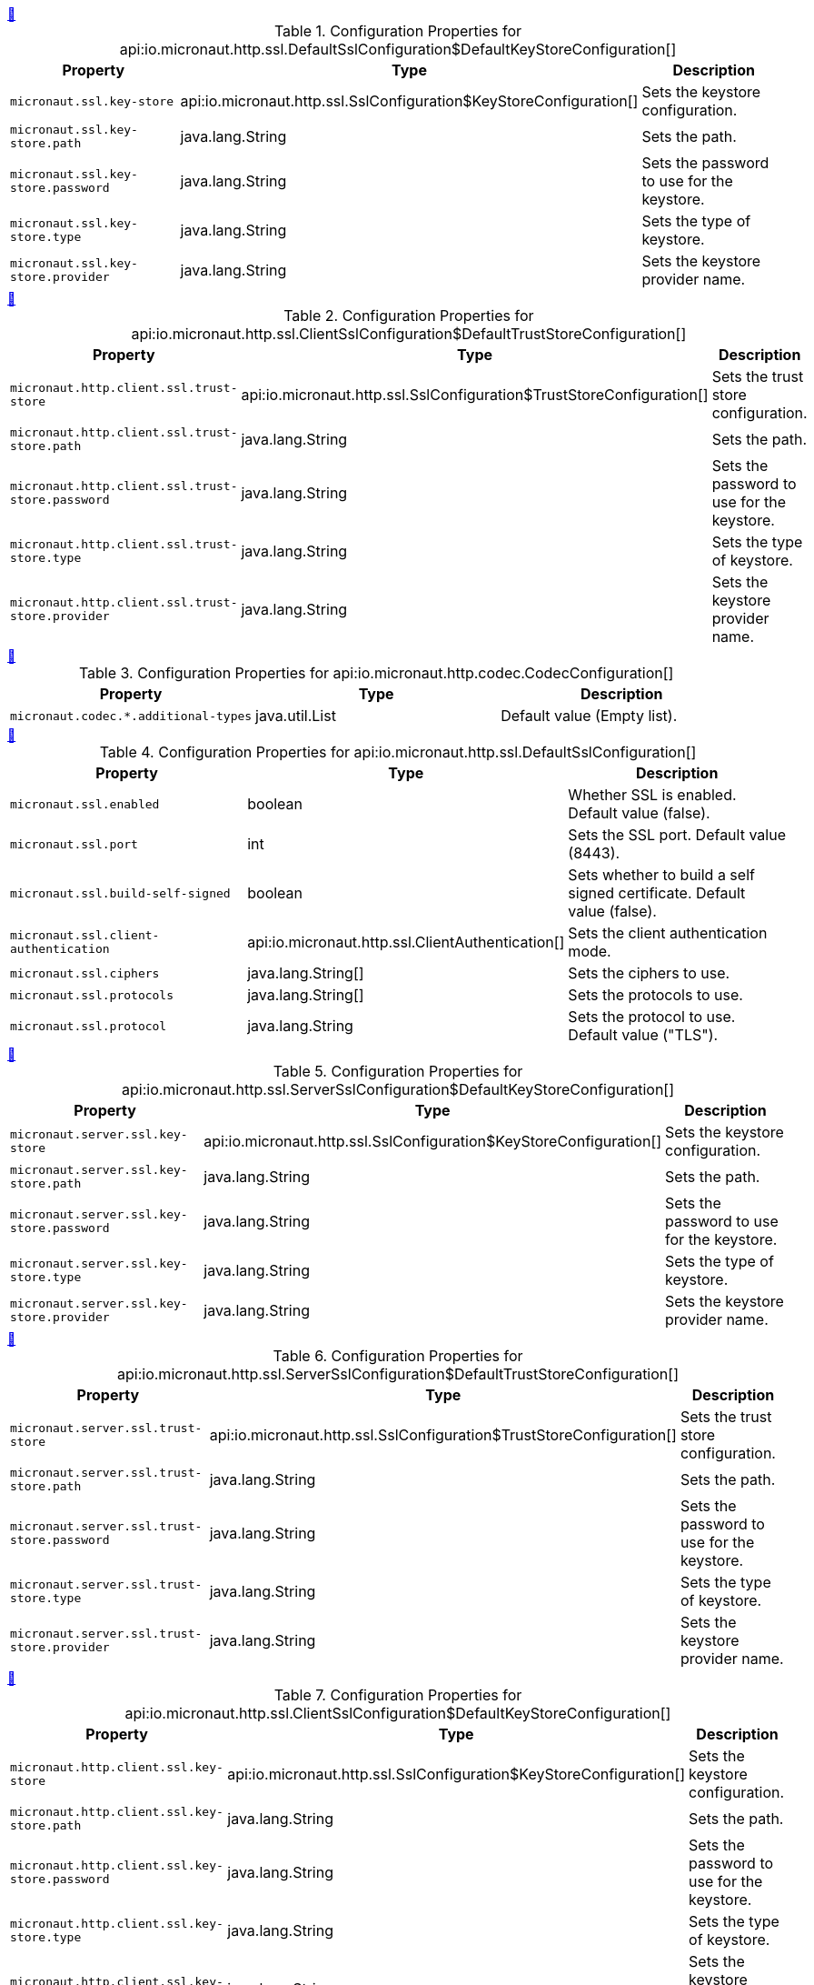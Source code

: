 
++++
<a id="io.micronaut.http.ssl.DefaultSslConfiguration$DefaultKeyStoreConfiguration" href="#io.micronaut.http.ssl.DefaultSslConfiguration$DefaultKeyStoreConfiguration">&#128279;</a>
++++
.Configuration Properties for api:io.micronaut.http.ssl.DefaultSslConfiguration$DefaultKeyStoreConfiguration[]
|===
|Property |Type |Description

| `+micronaut.ssl.key-store+`
|api:io.micronaut.http.ssl.SslConfiguration$KeyStoreConfiguration[]
|Sets the keystore configuration.


| `+micronaut.ssl.key-store.path+`
|java.lang.String
|Sets the path.


| `+micronaut.ssl.key-store.password+`
|java.lang.String
|Sets the password to use for the keystore.


| `+micronaut.ssl.key-store.type+`
|java.lang.String
|Sets the type of keystore.


| `+micronaut.ssl.key-store.provider+`
|java.lang.String
|Sets the keystore provider name.


|===
<<<
++++
<a id="io.micronaut.http.ssl.ClientSslConfiguration$DefaultTrustStoreConfiguration" href="#io.micronaut.http.ssl.ClientSslConfiguration$DefaultTrustStoreConfiguration">&#128279;</a>
++++
.Configuration Properties for api:io.micronaut.http.ssl.ClientSslConfiguration$DefaultTrustStoreConfiguration[]
|===
|Property |Type |Description

| `+micronaut.http.client.ssl.trust-store+`
|api:io.micronaut.http.ssl.SslConfiguration$TrustStoreConfiguration[]
|Sets the trust store configuration.


| `+micronaut.http.client.ssl.trust-store.path+`
|java.lang.String
|Sets the path.


| `+micronaut.http.client.ssl.trust-store.password+`
|java.lang.String
|Sets the password to use for the keystore.


| `+micronaut.http.client.ssl.trust-store.type+`
|java.lang.String
|Sets the type of keystore.


| `+micronaut.http.client.ssl.trust-store.provider+`
|java.lang.String
|Sets the keystore provider name.


|===
<<<
++++
<a id="io.micronaut.http.codec.CodecConfiguration" href="#io.micronaut.http.codec.CodecConfiguration">&#128279;</a>
++++
.Configuration Properties for api:io.micronaut.http.codec.CodecConfiguration[]
|===
|Property |Type |Description

| `+micronaut.codec.*.additional-types+`
|java.util.List
|Default value (Empty list).


|===
<<<
++++
<a id="io.micronaut.http.ssl.DefaultSslConfiguration" href="#io.micronaut.http.ssl.DefaultSslConfiguration">&#128279;</a>
++++
.Configuration Properties for api:io.micronaut.http.ssl.DefaultSslConfiguration[]
|===
|Property |Type |Description

| `+micronaut.ssl.enabled+`
|boolean
|Whether SSL is enabled. Default value (false).


| `+micronaut.ssl.port+`
|int
|Sets the SSL port. Default value (8443).


| `+micronaut.ssl.build-self-signed+`
|boolean
|Sets whether to build a self signed certificate. Default value (false).


| `+micronaut.ssl.client-authentication+`
|api:io.micronaut.http.ssl.ClientAuthentication[]
|Sets the client authentication mode.


| `+micronaut.ssl.ciphers+`
|java.lang.String[]
|Sets the ciphers to use.


| `+micronaut.ssl.protocols+`
|java.lang.String[]
|Sets the protocols to use.


| `+micronaut.ssl.protocol+`
|java.lang.String
|Sets the protocol to use. Default value ("TLS").


|===
<<<
++++
<a id="io.micronaut.http.ssl.ServerSslConfiguration$DefaultKeyStoreConfiguration" href="#io.micronaut.http.ssl.ServerSslConfiguration$DefaultKeyStoreConfiguration">&#128279;</a>
++++
.Configuration Properties for api:io.micronaut.http.ssl.ServerSslConfiguration$DefaultKeyStoreConfiguration[]
|===
|Property |Type |Description

| `+micronaut.server.ssl.key-store+`
|api:io.micronaut.http.ssl.SslConfiguration$KeyStoreConfiguration[]
|Sets the keystore configuration.


| `+micronaut.server.ssl.key-store.path+`
|java.lang.String
|Sets the path.


| `+micronaut.server.ssl.key-store.password+`
|java.lang.String
|Sets the password to use for the keystore.


| `+micronaut.server.ssl.key-store.type+`
|java.lang.String
|Sets the type of keystore.


| `+micronaut.server.ssl.key-store.provider+`
|java.lang.String
|Sets the keystore provider name.


|===
<<<
++++
<a id="io.micronaut.http.ssl.ServerSslConfiguration$DefaultTrustStoreConfiguration" href="#io.micronaut.http.ssl.ServerSslConfiguration$DefaultTrustStoreConfiguration">&#128279;</a>
++++
.Configuration Properties for api:io.micronaut.http.ssl.ServerSslConfiguration$DefaultTrustStoreConfiguration[]
|===
|Property |Type |Description

| `+micronaut.server.ssl.trust-store+`
|api:io.micronaut.http.ssl.SslConfiguration$TrustStoreConfiguration[]
|Sets the trust store configuration.


| `+micronaut.server.ssl.trust-store.path+`
|java.lang.String
|Sets the path.


| `+micronaut.server.ssl.trust-store.password+`
|java.lang.String
|Sets the password to use for the keystore.


| `+micronaut.server.ssl.trust-store.type+`
|java.lang.String
|Sets the type of keystore.


| `+micronaut.server.ssl.trust-store.provider+`
|java.lang.String
|Sets the keystore provider name.


|===
<<<
++++
<a id="io.micronaut.http.ssl.ClientSslConfiguration$DefaultKeyStoreConfiguration" href="#io.micronaut.http.ssl.ClientSslConfiguration$DefaultKeyStoreConfiguration">&#128279;</a>
++++
.Configuration Properties for api:io.micronaut.http.ssl.ClientSslConfiguration$DefaultKeyStoreConfiguration[]
|===
|Property |Type |Description

| `+micronaut.http.client.ssl.key-store+`
|api:io.micronaut.http.ssl.SslConfiguration$KeyStoreConfiguration[]
|Sets the keystore configuration.


| `+micronaut.http.client.ssl.key-store.path+`
|java.lang.String
|Sets the path.


| `+micronaut.http.client.ssl.key-store.password+`
|java.lang.String
|Sets the password to use for the keystore.


| `+micronaut.http.client.ssl.key-store.type+`
|java.lang.String
|Sets the type of keystore.


| `+micronaut.http.client.ssl.key-store.provider+`
|java.lang.String
|Sets the keystore provider name.


|===
<<<
++++
<a id="io.micronaut.http.ssl.ServerSslConfiguration$DefaultKeyConfiguration" href="#io.micronaut.http.ssl.ServerSslConfiguration$DefaultKeyConfiguration">&#128279;</a>
++++
.Configuration Properties for api:io.micronaut.http.ssl.ServerSslConfiguration$DefaultKeyConfiguration[]
|===
|Property |Type |Description

| `+micronaut.server.ssl.key+`
|api:io.micronaut.http.ssl.SslConfiguration$KeyConfiguration[]
|Sets the key configuration.


| `+micronaut.server.ssl.key.password+`
|java.lang.String
|Sets the password.


| `+micronaut.server.ssl.key.alias+`
|java.lang.String
|Sets the alias.


|===
<<<
++++
<a id="io.micronaut.http.ssl.DefaultSslConfiguration$DefaultKeyConfiguration" href="#io.micronaut.http.ssl.DefaultSslConfiguration$DefaultKeyConfiguration">&#128279;</a>
++++
.Configuration Properties for api:io.micronaut.http.ssl.DefaultSslConfiguration$DefaultKeyConfiguration[]
|===
|Property |Type |Description

| `+micronaut.ssl.key+`
|api:io.micronaut.http.ssl.SslConfiguration$KeyConfiguration[]
|Sets the key configuration.


| `+micronaut.ssl.key.password+`
|java.lang.String
|Sets the password.


| `+micronaut.ssl.key.alias+`
|java.lang.String
|Sets the alias.


|===
<<<
++++
<a id="io.micronaut.http.ssl.ServerSslConfiguration" href="#io.micronaut.http.ssl.ServerSslConfiguration">&#128279;</a>
++++
.Configuration Properties for api:io.micronaut.http.ssl.ServerSslConfiguration[]
|===
|Property |Type |Description

| `+micronaut.server.ssl.enabled+`
|boolean
|Whether SSL is enabled. Default value (false).


| `+micronaut.server.ssl.port+`
|int
|Sets the SSL port. Default value (8443).


| `+micronaut.server.ssl.build-self-signed+`
|boolean
|Sets whether to build a self signed certificate. Default value (false).


| `+micronaut.server.ssl.client-authentication+`
|api:io.micronaut.http.ssl.ClientAuthentication[]
|Sets the client authentication mode.


| `+micronaut.server.ssl.ciphers+`
|java.lang.String[]
|Sets the ciphers to use.


| `+micronaut.server.ssl.protocols+`
|java.lang.String[]
|Sets the protocols to use.


| `+micronaut.server.ssl.protocol+`
|java.lang.String
|Sets the protocol to use. Default value ("TLS").


|===
<<<
++++
<a id="io.micronaut.http.ssl.DefaultSslConfiguration$DefaultTrustStoreConfiguration" href="#io.micronaut.http.ssl.DefaultSslConfiguration$DefaultTrustStoreConfiguration">&#128279;</a>
++++
.Configuration Properties for api:io.micronaut.http.ssl.DefaultSslConfiguration$DefaultTrustStoreConfiguration[]
|===
|Property |Type |Description

| `+micronaut.ssl.trust-store+`
|api:io.micronaut.http.ssl.SslConfiguration$TrustStoreConfiguration[]
|Sets the trust store configuration.


| `+micronaut.ssl.trust-store.path+`
|java.lang.String
|Sets the path.


| `+micronaut.ssl.trust-store.password+`
|java.lang.String
|Sets the password to use for the keystore.


| `+micronaut.ssl.trust-store.type+`
|java.lang.String
|Sets the type of keystore.


| `+micronaut.ssl.trust-store.provider+`
|java.lang.String
|Sets the keystore provider name.


|===
<<<
++++
<a id="io.micronaut.http.ssl.ClientSslConfiguration$DefaultKeyConfiguration" href="#io.micronaut.http.ssl.ClientSslConfiguration$DefaultKeyConfiguration">&#128279;</a>
++++
.Configuration Properties for api:io.micronaut.http.ssl.ClientSslConfiguration$DefaultKeyConfiguration[]
|===
|Property |Type |Description

| `+micronaut.http.client.ssl.key+`
|api:io.micronaut.http.ssl.SslConfiguration$KeyConfiguration[]
|Sets the key configuration.


| `+micronaut.http.client.ssl.key.password+`
|java.lang.String
|Sets the password.


| `+micronaut.http.client.ssl.key.alias+`
|java.lang.String
|Sets the alias.


|===
<<<
++++
<a id="io.micronaut.http.ssl.ClientSslConfiguration" href="#io.micronaut.http.ssl.ClientSslConfiguration">&#128279;</a>
++++
.Configuration Properties for api:io.micronaut.http.ssl.ClientSslConfiguration[]
|===
|Property |Type |Description

| `+micronaut.http.client.ssl.enabled+`
|boolean
|Whether SSL is enabled. Default value (false).


| `+micronaut.http.client.ssl.port+`
|int
|Sets the SSL port. Default value (8443).


| `+micronaut.http.client.ssl.build-self-signed+`
|boolean
|Sets whether to build a self signed certificate. Default value (false).


| `+micronaut.http.client.ssl.client-authentication+`
|api:io.micronaut.http.ssl.ClientAuthentication[]
|Sets the client authentication mode.


| `+micronaut.http.client.ssl.ciphers+`
|java.lang.String[]
|Sets the ciphers to use.


| `+micronaut.http.client.ssl.protocols+`
|java.lang.String[]
|Sets the protocols to use.


| `+micronaut.http.client.ssl.protocol+`
|java.lang.String
|Sets the protocol to use. Default value ("TLS").


|===
<<<